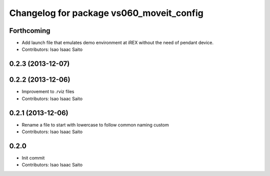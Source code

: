 ^^^^^^^^^^^^^^^^^^^^^^^^^^^^^^^^^^^^^^^^^
Changelog for package vs060_moveit_config
^^^^^^^^^^^^^^^^^^^^^^^^^^^^^^^^^^^^^^^^^

Forthcoming
-----------
* Add launch file that emulates demo environment at iREX without the need of pendant device.
* Contributors: Isao Isaac Saito

0.2.3 (2013-12-07)
------------------

0.2.2 (2013-12-06)
------------------
* Improvement to .rviz files
* Contributors: Isao Isaac Saito

0.2.1 (2013-12-06)
------------------
* Rename a file to start with lowercase to follow common naming custom
* Contributors: Isao Isaac Saito

0.2.0
-----------
* Init commit
* Contributors: Isao Isaac Saito
